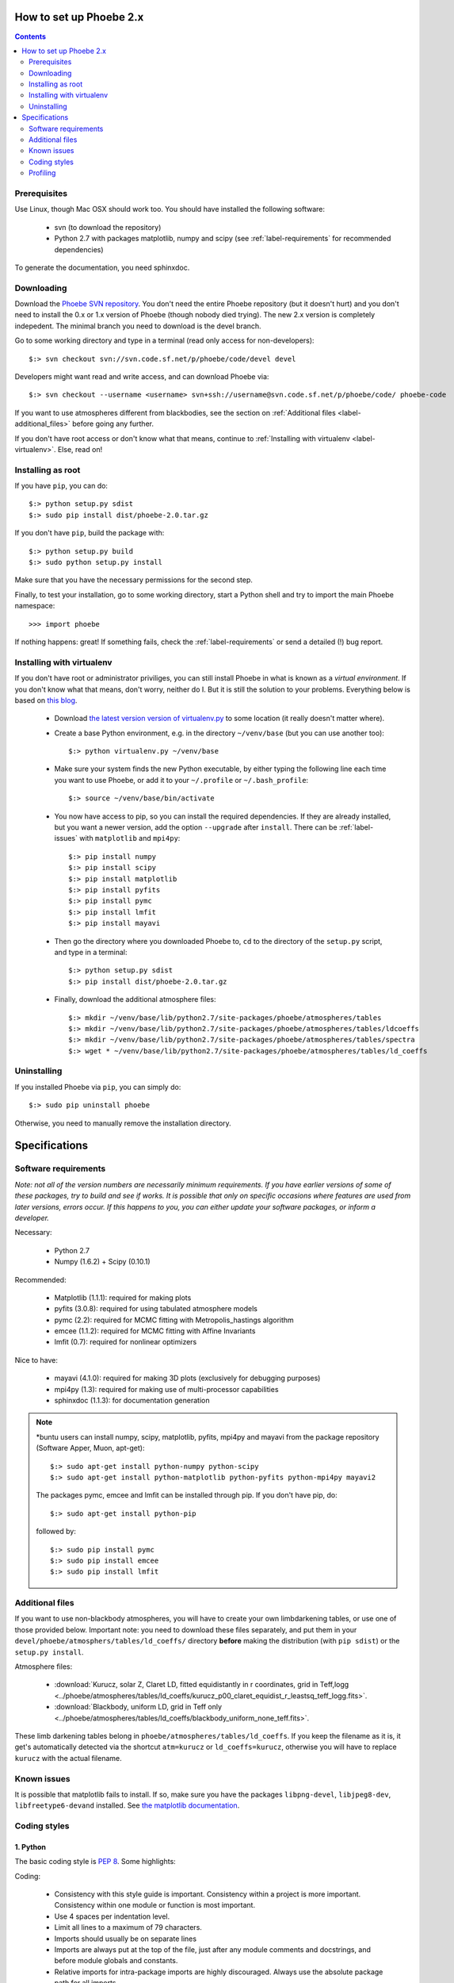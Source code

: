How to set up Phoebe 2.x
========================

.. contents::
   :depth: 2

Prerequisites
-------------

Use Linux, though Mac OSX should work too. You should have installed the
following software:

    * svn (to download the repository)
    * Python 2.7 with packages matplotlib, numpy and scipy (see :ref:`label-requirements` for recommended dependencies)      

To generate the documentation, you need sphinxdoc.

    


Downloading
------------

Download the `Phoebe SVN repository <http://phoebe.fmf.uni-lj.si/?q=node/12>`_.
You don't need the entire Phoebe repository (but it doesn't hurt) and you
don't need to install the 0.x or 1.x version of Phoebe (though nobody died
trying). The new 2.x version is completely indepedent. The minimal branch you
need to download is the devel branch.

Go to some working directory and type in a
terminal (read only access for non-developers)::

    $:> svn checkout svn://svn.code.sf.net/p/phoebe/code/devel devel
    
Developers might want read and write access, and can download Phoebe via::

    $:> svn checkout --username <username> svn+ssh://username@svn.code.sf.net/p/phoebe/code/ phoebe-code

If you want to use atmospheres different from blackbodies, see the section on
:ref:`Additional files <label-additional_files>` before going any further.

If you don't have root access or don't know what that means, continue to
:ref:`Installing with virtualenv <label-virtualenv>`.
Else, read on!


Installing as root
-------------------

If you have ``pip``, you can do::
    
    $:> python setup.py sdist
    $:> sudo pip install dist/phoebe-2.0.tar.gz

If you don't have ``pip``, build the package with::

    $:> python setup.py build
    $:> sudo python setup.py install
    
Make sure that you have the necessary permissions for the second step.

Finally, to test your installation, go to some working directory, start a
Python shell and try to import the main Phoebe namespace::

    >>> import phoebe
    
If nothing happens: great! If something fails, check the :ref:`label-requirements`
or send a detailed (!) bug report.

.. _label-virtualenv:

Installing with virtualenv
----------------------------

If you don't have root or administrator priviliges, you can still install Phoebe
in what is known as a *virtual environment*. If you don't know what that means,
don't worry, neither do I. But it is still the solution to your problems. Everything
below is based on `this blog <http://dubroy.com/blog/so-you-want-to-install-a-python-package/>`_.

    * Download `the latest version version of virtualenv.py <https://bitbucket.org/ianb/virtualenv/raw/tip/virtualenv.py>`_
      to some location (it really doesn't matter where).

    * Create a base Python environment, e.g. in the directory ``~/venv/base`` (but you can use another too)::
    
        $:> python virtualenv.py ~/venv/base
        
    * Make sure your system finds the new Python executable, by either typing the following line
      each time you want to use Phoebe, or add it to your ``~/.profile`` or ``~/.bash_profile``::
        
        $:> source ~/venv/base/bin/activate
        
    * You now have access to pip, so you can install the required dependencies.
      If they are already installed, but you want a newer version, add the
      option ``--upgrade`` after ``install``. There can be :ref:`label-issues`
      with ``matplotlib`` and ``mpi4py``::
        
        $:> pip install numpy
        $:> pip install scipy
        $:> pip install matplotlib
        $:> pip install pyfits
        $:> pip install pymc
        $:> pip install lmfit
        $:> pip install mayavi
        
    * Then go the directory where you downloaded Phoebe to, ``cd`` to the directory
      of the ``setup.py`` script, and type in a terminal::
          
        $:> python setup.py sdist
        $:> pip install dist/phoebe-2.0.tar.gz
        
    * Finally, download the additional atmosphere files::
        
        $:> mkdir ~/venv/base/lib/python2.7/site-packages/phoebe/atmospheres/tables
        $:> mkdir ~/venv/base/lib/python2.7/site-packages/phoebe/atmospheres/tables/ldcoeffs
        $:> mkdir ~/venv/base/lib/python2.7/site-packages/phoebe/atmospheres/tables/spectra
        $:> wget * ~/venv/base/lib/python2.7/site-packages/phoebe/atmospheres/tables/ld_coeffs
    
        
                                                               

Uninstalling
------------

If you installed Phoebe via ``pip``, you can simply do::
    
    $:> sudo pip uninstall phoebe
    
Otherwise, you need to manually remove the installation directory.




Specifications
==============

.. _label-requirements:

Software requirements
---------------------

*Note: not all of the version numbers are necessarily minimum requirements. If
you have earlier versions of some of these packages, try to build and see if
works. It is possible that only on specific occasions where features are used
from later versions, errors occur. If this happens to you, you can either update
your software packages, or inform a developer.*

Necessary:

    * Python 2.7
    * Numpy (1.6.2) + Scipy (0.10.1)

Recommended:

    * Matplotlib (1.1.1): required for making plots
    * pyfits (3.0.8): required for using tabulated atmosphere models
    * pymc (2.2): required for MCMC fitting with Metropolis_hastings algorithm
    * emcee (1.1.2): required for MCMC fitting with Affine Invariants
    * lmfit (0.7): required for nonlinear optimizers
    

Nice to have:

    * mayavi (4.1.0): required for making 3D plots (exclusively for debugging purposes)
    * mpi4py (1.3): required for making use of multi-processor capabilities
    * sphinxdoc (1.1.3): for documentation generation

.. note::
   
   *buntu users can install numpy, scipy, matplotlib, pyfits, mpi4py and
   mayavi from the package repository (Software Apper, Muon, apt-get)::
       
       $:> sudo apt-get install python-numpy python-scipy
       $:> sudo apt-get install python-matplotlib python-pyfits python-mpi4py mayavi2
   
   The packages pymc, emcee and lmfit can be installed through pip. If you don't
   have pip, do::
       
       $:> sudo apt-get install python-pip
   
   followed by::
       
       $:> sudo pip install pymc
       $:> sudo pip install emcee
       $:> sudo pip install lmfit


.. _label-additional_files:

Additional files
----------------

If you want to use non-blackbody atmospheres, you will have to create your
own limbdarkening tables, or use one of those provided below. Important note:
you need to download these files separately, and put them in your
``devel/phoebe/atmosphers/tables/ld_coeffs/`` directory **before** making the
distribution (with ``pip sdist``) or the ``setup.py install``.

Atmosphere files:
    
    * :download:`Kurucz, solar Z, Claret LD, fitted equidistantly in r coordinates, grid in Teff,logg <../phoebe/atmospheres/tables/ld_coeffs/kurucz_p00_claret_equidist_r_leastsq_teff_logg.fits>`.
    * :download:`Blackbody, uniform LD, grid in Teff only <../phoebe/atmospheres/tables/ld_coeffs/blackbody_uniform_none_teff.fits>`.
    
These limb darkening tables belong in ``phoebe/atmospheres/tables/ld_coeffs``. If you keep the filename as it is, it get's
automatically detected via the shortcut ``atm=kurucz`` or ``ld_coeffs=kurucz``, otherwise
you will have to replace ``kurucz`` with the actual filename.


.. _label-issues:

Known issues
-------------

It is possible that matplotlib fails to install. If so, make sure you have
the packages ``libpng-devel``, ``libjpeg8-dev``, ``libfreetype6-devand`` installed.
See `the matplotlib documentation <http://matplotlib.org/users/installing.html#build-requirements>`_.


Coding styles
-------------

1. Python
~~~~~~~~~

The basic coding style is `PEP 8 <http://www.python.org/dev/peps/pep-0008>`_.
Some highlights:

Coding:

    * Consistency with this style guide is important. Consistency within a project is more important. Consistency within one module or function is most important.
    * Use 4 spaces per indentation level.
    * Limit all lines to a maximum of 79 characters.
    * Imports should usually be on separate lines
    * Imports are always put at the top of the file, just after any module comments and docstrings, and before module globals and constants.
    * Relative imports for intra-package imports are highly discouraged. Always use the absolute package path for all imports.
    * Don't use spaces around the = sign when used to indicate a keyword argument or a default parameter value.

Naming of variables:

    * Modules should have short, all-lowercase names. Underscores can be used in the module name if it improves readability.
    * Almost without exception, class names use the CapWords convention
    * Function names should be lowercase, with words separated by underscores as necessary to improve readability.


2. C/C++
~~~~~~~~~

A C- expert should write this part...


Profiling
---------

In Python, there is an easy way to see which process cumulatively take the
longest time to run. Cumulative is quite important here, because it's
equally relevant to optimize a function that runs 0.01 s but runs a hundred
times, as to optimize a function that runs for 1.00 s but runs only one time.

Be careful though, probably the functions that take the longest are wrapper
functions, so you need to look for those that actually do some work.

As an example, you can run the ``wd_vs_phoebe.py`` script and save the
profiling information to a file called ``my.profile``::

    $:> python -m cProfile -o my.profile wd_vs_phoebe.py

This profile file can be interactively investigated::
    
    $:> python -m pstats my.profile
    sort cumulative
    stats 10

But you can also script it::

    import pstats
    p = pstats.Stats('my.profile')
    p.sort_stats('cumulative').print_stats(10)
    
Or merge several profiling output in one big file::
    
    p.add('myother.profile')
    p.dump_stats('merged.profile')

From the `Python profiles <http://docs.python.org/2/library/profile.html>`_
documentation:

Call count statistics can be used to identify bugs in code (surprising
counts), and to identify possible inline-expansion points (high call counts).
Internal time statistics can be used to identify “hot loops” that should be
carefully optimized. Cumulative time statistics should be used to identify
high level errors in the selection of algorithms. Note that the unusual
handling of cumulative times in this profiler allows statistics for recursive
implementations of algorithms to be directly compared to iterative
implementations.

There is handy visualisation tool available, called **RunSnakeRun**. You can
load a profile output file, and see the time spent in certain parts of the
code as a squaremap, where the area of each subsquare is proportional to the
execution time. It is extremely useful to sort there based on *Cum* or *Local*.

.. image:: images_tut/runsnakerun.png
   :scale: 75 %
   :align: center

    

